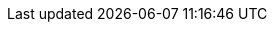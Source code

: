 :quickstart-project-name: quickstart-repo-name
:quickstart-github-org: quickstart-eks-gitlab
:partner-product-name: GitLab
:partner-product-short-name: GitLab
:partner-company-name: GitLab Inc.
:doc-month: August
:doc-year: 2022
:partner-contributors: Darwin Sanoy, {partner-company-name}
// :other-contributors: Akua Mansa, Trek10
:aws-contributors: Dmitry Kolomiets, AWS WWCO ProServe team
:aws-ia-contributors: Andrew Gargan & Troy Lindsay, AWS Integration & Automation team
:deployment_time: 1 to 2 hours
:default_deployment_region: us-east-1
// :private_repo: